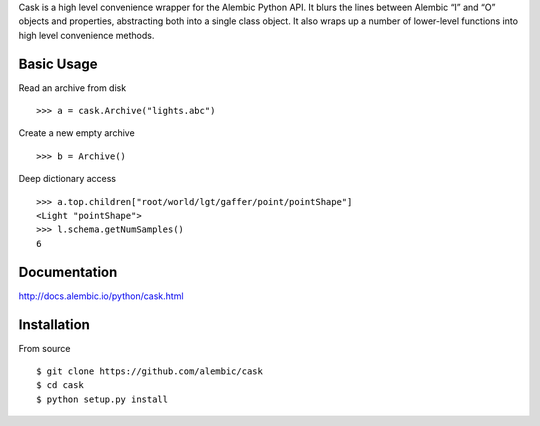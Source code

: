 Cask is a high level convenience wrapper for the Alembic Python API. It blurs
the lines between Alembic “I” and “O” objects and properties, abstracting both
into a single class object. It also wraps up a number of lower-level functions
into high level convenience methods.


Basic Usage
-----------

Read an archive from disk ::

    >>> a = cask.Archive("lights.abc")

Create a new empty archive ::

    >>> b = Archive()

Deep dictionary access ::

    >>> a.top.children["root/world/lgt/gaffer/point/pointShape"]
    <Light "pointShape">
    >>> l.schema.getNumSamples()
    6


Documentation
-------------

http://docs.alembic.io/python/cask.html



Installation
------------

From source ::

    $ git clone https://github.com/alembic/cask
    $ cd cask
    $ python setup.py install

